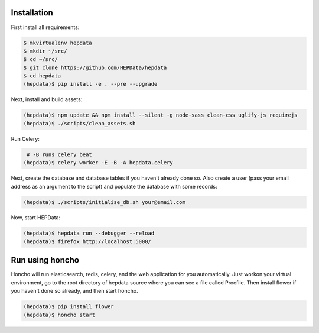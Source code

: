 Installation
============

First install all requirements:

.. code-block:: console

   $ mkvirtualenv hepdata
   $ mkdir ~/src/
   $ cd ~/src/
   $ git clone https://github.com/HEPData/hepdata
   $ cd hepdata
   (hepdata)$ pip install -e . --pre --upgrade

Next, install and build assets:

.. code-block:: console

   (hepdata)$ npm update && npm install --silent -g node-sass clean-css uglify-js requirejs
   (hepdata)$ ./scripts/clean_assets.sh

Run Celery:

.. code-block:: console

    # -B runs celery beat
   (hepdata)$ celery worker -E -B -A hepdata.celery

Next, create the database and database tables if you haven't already done so.
Also create a user (pass your email address as an argument to the script) and populate the database with some records:

.. code-block:: console

   (hepdata)$ ./scripts/initialise_db.sh your@email.com

Now, start HEPData:

.. code-block:: console

   (hepdata)$ hepdata run --debugger --reload
   (hepdata)$ firefox http://localhost:5000/


Run using honcho
================

Honcho will run elasticsearch, redis, celery, and the web application for you automatically.
Just workon your virtual environment, go to the root directory of hepdata source where you can see a file called
Procfile. Then install flower if you haven't done so already, and then start honcho.

.. code-block:: console

   (hepdata)$ pip install flower
   (hepdata)$ honcho start
